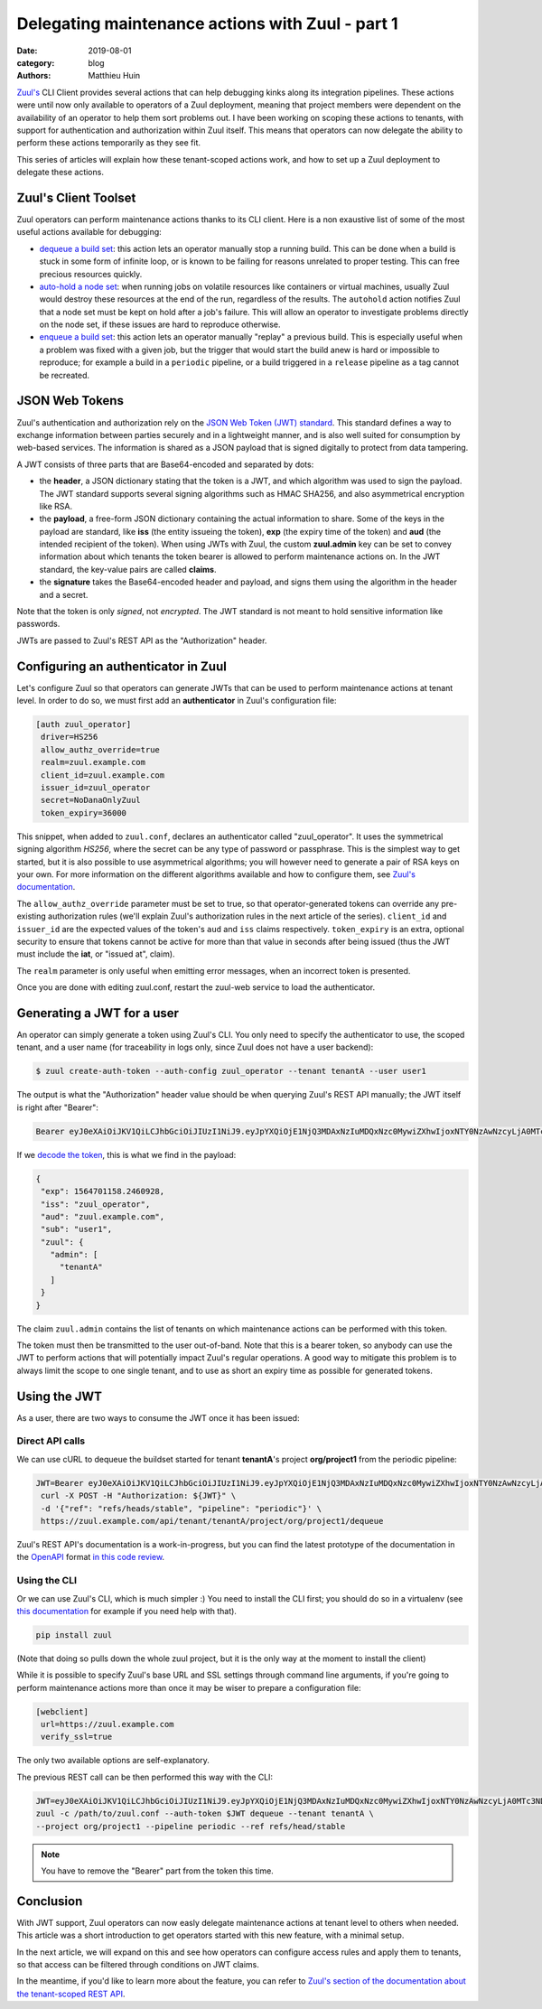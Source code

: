 Delegating maintenance actions with Zuul - part 1
###################################################

:date: 2019-08-01
:category: blog
:authors: Matthieu Huin

`Zuul's <https://zuul-ci.org>`_ CLI Client provides several actions that can help
debugging kinks along its integration pipelines. These actions were until now only
available to operators of a Zuul deployment, meaning that project members were
dependent on the availability of an operator to help them sort problems out. I
have been working on scoping these actions to tenants, with support for
authentication and authorization within Zuul itself. This means that operators
can now delegate the ability to perform these actions temporarily as they see fit.

This series of articles will explain how these tenant-scoped actions work, and
how to set up a Zuul deployment to delegate these actions.

Zuul's Client Toolset
---------------------

Zuul operators can perform maintenance actions thanks to its CLI client. Here is
a non exaustive list of some of the most useful actions available for debugging:

* `dequeue a build set <https://zuul-ci.org/docs/zuul/admin/client.html#dequeue>`_:
  this action lets an operator manually stop a running build. This can be done
  when a build is stuck in some form of infinite loop, or is known to be failing
  for reasons unrelated to proper testing. This can free precious resources quickly.
* `auto-hold a node set <https://zuul-ci.org/docs/zuul/admin/client.html#autohold>`_:
  when running jobs on volatile resources like containers or virtual machines, usually
  Zuul would destroy these resources at the end of the run, regardless of the
  results. The ``autohold`` action notifies Zuul that a node set must be kept on
  hold after a job's failure. This will allow an operator to investigate problems
  directly on the node set, if these issues are hard to reproduce otherwise.
* `enqueue a build set <https://zuul-ci.org/docs/zuul/admin/client.html#enqueue>`_:
  this action lets an operator manually "replay" a previous build. This is especially
  useful when a problem was fixed with a given job, but the trigger that would start
  the build anew is hard or impossible to reproduce; for example a build in a
  ``periodic`` pipeline, or a build triggered in a ``release`` pipeline as a
  tag cannot be recreated.

JSON Web Tokens
---------------

Zuul's authentication and authorization rely on the `JSON Web Token (JWT)
standard <https://jwt.io/introduction/>`_. This standard defines a way to exchange
information between parties securely and in a lightweight manner, and is also well
suited for consumption by web-based services. The information is shared as a JSON
payload that is signed digitally to protect from data tampering.

A JWT consists of three parts that are Base64-encoded and separated by dots:

* the **header**, a JSON dictionary stating that the token is a JWT, and which
  algorithm was used to sign the payload. The JWT standard supports several
  signing algorithms such as HMAC SHA256, and also asymmetrical encryption like
  RSA.
* the **payload**, a free-form JSON dictionary containing the actual information
  to share. Some of the keys in the payload are standard, like **iss** (the
  entity issueing the token), **exp** (the expiry time of the token) and **aud**
  (the intended recipient of the token). When using JWTs with Zuul, the custom **zuul.admin**
  key can be set to convey information about which tenants the token bearer is
  allowed to perform maintenance actions on. In the JWT standard, the key-value
  pairs are called **claims**.
* the **signature** takes the Base64-encoded header and payload, and signs them
  using the algorithm in the header and a secret.

Note that the token is only *signed*, not *encrypted*. The JWT standard is not
meant to hold sensitive information like passwords.

JWTs are passed to Zuul's REST API as the "Authorization" header.

Configuring an authenticator in Zuul
------------------------------------

Let's configure Zuul so that operators can generate JWTs that can be used to
perform maintenance actions at tenant level. In order to do so, we must first
add an **authenticator** in Zuul's configuration file:

.. code::

  [auth zuul_operator]
   driver=HS256
   allow_authz_override=true
   realm=zuul.example.com
   client_id=zuul.example.com
   issuer_id=zuul_operator
   secret=NoDanaOnlyZuul
   token_expiry=36000

This snippet, when added to ``zuul.conf``, declares an authenticator called
"zuul_operator". It uses the symmetrical signing algorithm *HS256*, where the secret
can be any type of password or passphrase. This is the
simplest way to get started, but it is also possible to use asymmetrical algorithms;
you will however need to generate a pair of RSA keys on your own. For more
information on the different algorithms available and how to configure them, see `Zuul's documentation
<https://zuul-ci.org/docs/zuul/admin/components.html#driver-specific-attributes>`_.

The ``allow_authz_override`` parameter must be set to true, so that operator-generated
tokens can override any pre-existing authorization rules (we'll explain
Zuul's authorization rules in the next article of the series). ``client_id`` and
``issuer_id`` are the expected values of the token's ``aud`` and ``iss`` claims
respectively. ``token_expiry`` is an extra, optional security to ensure that tokens cannot
be active for more than that value in seconds after being issued (thus the JWT
must include the **iat**, or "issued at", claim).

The ``realm`` parameter is only useful when emitting error messages, when an
incorrect token is presented.

Once you are done with editing zuul.conf, restart the zuul-web service to load
the authenticator.

Generating a JWT for a user
---------------------------

An operator can simply generate a token using Zuul's CLI. You only need to specify
the authenticator to use, the scoped tenant, and a user name (for traceability
in logs only, since Zuul does not have a user backend):

.. code::

   $ zuul create-auth-token --auth-config zuul_operator --tenant tenantA --user user1

The output is what the "Authorization" header value should be when querying
Zuul's REST API manually; the JWT itself is right after "Bearer":

.. code::

   Bearer eyJ0eXAiOiJKV1QiLCJhbGciOiJIUzI1NiJ9.eyJpYXQiOjE1NjQ3MDAxNzIuMDQxNzc0MywiZXhwIjoxNTY0NzAwNzcyLjA0MTc3NDMsImlzcyI6Inp1dWxfb3BlcmF0b3IiLCJhdWQiOiJ6dXVsLmV4YW1wbGUuY29tIiwic3ViIjoidXNlcjEiLCJ6dXVsIjp7ImFkbWluIjpbInRlbmFudEEiXX19.l8PMwEWgtgqqm95uSlwFaUXc97pnvow0O4IGangX3OQ

If we `decode the token <https://jwt.io/#debugger>`_, this is what we find in
the payload:

.. code::

    {
     "exp": 1564701158.2460928,
     "iss": "zuul_operator",
     "aud": "zuul.example.com",
     "sub": "user1",
     "zuul": {
       "admin": [
         "tenantA"
       ]
     }
    }

The claim ``zuul.admin`` contains the list of tenants on which maintenance
actions can be performed with this token.

The token must then be transmitted to the user out-of-band. Note that this is a
bearer token, so anybody can use the JWT to perform actions that will potentially
impact Zuul's regular operations. A good way to mitigate this problem is to
always limit the scope to one single tenant, and to use as short an expiry time
as possible for generated tokens.

Using the JWT
-------------

As a user, there are two ways to consume the JWT once it has been issued:

Direct API calls
****************

We can use cURL to dequeue the buildset started for tenant **tenantA**'s project
**org/project1** from the periodic pipeline:

.. code::

   JWT=Bearer eyJ0eXAiOiJKV1QiLCJhbGciOiJIUzI1NiJ9.eyJpYXQiOjE1NjQ3MDAxNzIuMDQxNzc0MywiZXhwIjoxNTY0NzAwNzcyLjA0MTc3NDMsImlzcyI6Inp1dWxfb3BlcmF0b3IiLCJhdWQiOiJ6dXVsLmV4YW1wbGUuY29tIiwic3ViIjoidXNlcjEiLCJ6dXVsIjp7ImFkbWluIjpbInRlbmFudEEiXX19.l8PMwEWgtgqqm95uSlwFaUXc97pnvow0O4IGangX3OQ
    curl -X POST -H "Authorization: ${JWT}" \
    -d '{"ref": "refs/heads/stable", "pipeline": "periodic"}' \
    https://zuul.example.com/api/tenant/tenantA/project/org/project1/dequeue

Zuul's REST API's documentation is a work-in-progress, but you can find the latest
prototype of the documentation in the `OpenAPI <https://github.com/OAI/OpenAPI-Specification>`_
format `in this code review <https://review.opendev.org/#/c/674257/>`_.

Using the CLI
*************

Or we can use Zuul's CLI, which is much simpler :) You need to install the CLI
first; you should do so in a virtualenv (see `this documentation <https://docs.python-guide.org/dev/virtualenvs/>`_
for example if you need help with that).

.. code::

   pip install zuul

(Note that doing so pulls down the whole zuul project, but it is the only way
at the moment to install the client)

While it is possible to specify Zuul's base URL and SSL settings through command
line arguments, if you're going to perform maintenance actions more than once it
may be wiser to prepare a configuration file:

.. code::

    [webclient]
     url=https://zuul.example.com
     verify_ssl=true

The only two available options are self-explanatory.

The previous REST call can be then performed this way with the CLI:

.. code::

    JWT=eyJ0eXAiOiJKV1QiLCJhbGciOiJIUzI1NiJ9.eyJpYXQiOjE1NjQ3MDAxNzIuMDQxNzc0MywiZXhwIjoxNTY0NzAwNzcyLjA0MTc3NDMsImlzcyI6Inp1dWxfb3BlcmF0b3IiLCJhdWQiOiJ6dXVsLmV4YW1wbGUuY29tIiwic3ViIjoidXNlcjEiLCJ6dXVsIjp7ImFkbWluIjpbInRlbmFudEEiXX19.l8PMwEWgtgqqm95uSlwFaUXc97pnvow0O4IGangX3OQ
    zuul -c /path/to/zuul.conf --auth-token $JWT dequeue --tenant tenantA \
    --project org/project1 --pipeline periodic --ref refs/head/stable


.. note::

   You have to remove the "Bearer" part from the token this time.

Conclusion
----------

With JWT support, Zuul operators can now easly delegate maintenance actions at tenant
level to others when needed. This article was a short introduction to get operators
started with this new feature, with a minimal setup.

In the next article, we will expand on this and see how operators can configure
access rules and apply them to tenants, so that access can be filtered through
conditions on JWT claims.

In the meantime, if you'd like to learn more about the feature, you can refer to
`Zuul's section of the documentation about the tenant-scoped REST API
<https://zuul-ci.org/docs/zuul/admin/tenant-scoped-rest-api.html>`_.
